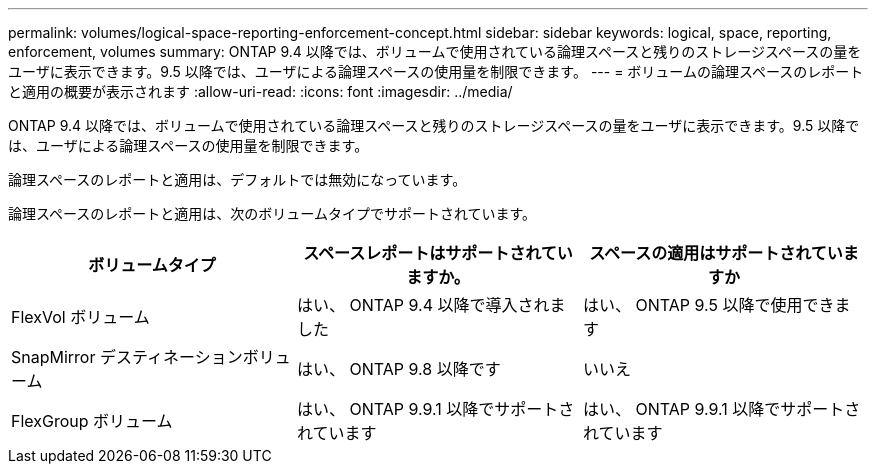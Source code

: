 ---
permalink: volumes/logical-space-reporting-enforcement-concept.html 
sidebar: sidebar 
keywords: logical, space, reporting, enforcement, volumes 
summary: ONTAP 9.4 以降では、ボリュームで使用されている論理スペースと残りのストレージスペースの量をユーザに表示できます。9.5 以降では、ユーザによる論理スペースの使用量を制限できます。 
---
= ボリュームの論理スペースのレポートと適用の概要が表示されます
:allow-uri-read: 
:icons: font
:imagesdir: ../media/


[role="lead"]
ONTAP 9.4 以降では、ボリュームで使用されている論理スペースと残りのストレージスペースの量をユーザに表示できます。9.5 以降では、ユーザによる論理スペースの使用量を制限できます。

論理スペースのレポートと適用は、デフォルトでは無効になっています。

論理スペースのレポートと適用は、次のボリュームタイプでサポートされています。

[cols="3*"]
|===
| ボリュームタイプ | スペースレポートはサポートされていますか。 | スペースの適用はサポートされていますか 


 a| 
FlexVol ボリューム
 a| 
はい、 ONTAP 9.4 以降で導入されました
 a| 
はい、 ONTAP 9.5 以降で使用できます



 a| 
SnapMirror デスティネーションボリューム
 a| 
はい、 ONTAP 9.8 以降です
 a| 
いいえ



 a| 
FlexGroup ボリューム
 a| 
はい、 ONTAP 9.9.1 以降でサポートされています
 a| 
はい、 ONTAP 9.9.1 以降でサポートされています

|===